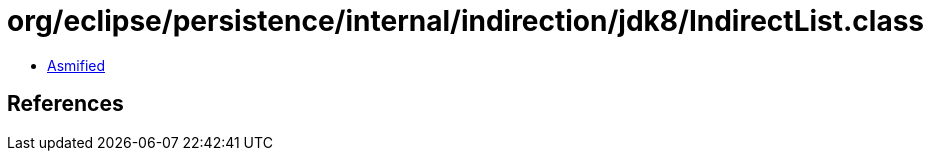 = org/eclipse/persistence/internal/indirection/jdk8/IndirectList.class

 - link:IndirectList-asmified.java[Asmified]

== References

